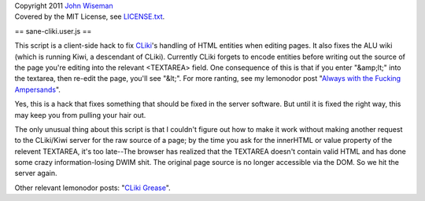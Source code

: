 | Copyright 2011 `John Wiseman`_
| Covered by the MIT License, see `LICENSE.txt`_.

==
sane-cliki.user.js
==

This script is a client-side hack to fix `CLiki`_'s handling of HTML
entities when editing pages.  It also fixes the ALU wiki (which is
running Kiwi, a descendant of CLiki).  Currently CLiki forgets to
encode entities before writing out the source of the page you're
editing into the relevant <TEXTAREA> field.  One consequence of this
is that if you enter "&amp;lt;" into the textarea, then re-edit the
page, you'll see "&lt;".  For more ranting, see my lemonodor post
"`Always with the Fucking Ampersands`_".

Yes, this is a hack that fixes something that should be fixed in the
server software.  But until it is fixed the right way, this may keep
you from pulling your hair out.

The only unusual thing about this script is that I couldn't figure out
how to make it work without making another request to the CLiki/Kiwi
server for the raw source of a page; by the time you ask for the
innerHTML or value property of the relevent TEXTAREA, it's too
late--The browser has realized that the TEXTAREA doesn't contain valid
HTML and has done some crazy information-losing DWIM shit.  The
original page source is no longer accessible via the DOM.  So we hit
the server again.

Other relevant lemonodor posts: "`CLiki Grease`_".

.. _John Wiseman: http://twitter.com/lemonodor
.. _LICENSE.txt: http://github.com/wiseman/sane-cliki/blob/master/LICENSE.txt
.. _CLiki: http://cliki.net/
.. _Always with the Fucking Ampersands: http://lemonodor.com/archives/2005/01/always_with_the.html
.. _CLiki Grease: http://lemonodor.com/archives/2005/05/cliki_grease.html
